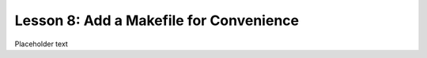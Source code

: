 Lesson 8:  Add a Makefile for Convenience
=========================================

Placeholder text
